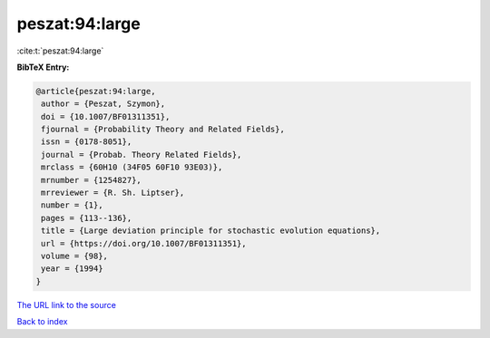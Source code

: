 peszat:94:large
===============

:cite:t:`peszat:94:large`

**BibTeX Entry:**

.. code-block:: bibtex

   @article{peszat:94:large,
    author = {Peszat, Szymon},
    doi = {10.1007/BF01311351},
    fjournal = {Probability Theory and Related Fields},
    issn = {0178-8051},
    journal = {Probab. Theory Related Fields},
    mrclass = {60H10 (34F05 60F10 93E03)},
    mrnumber = {1254827},
    mrreviewer = {R. Sh. Liptser},
    number = {1},
    pages = {113--136},
    title = {Large deviation principle for stochastic evolution equations},
    url = {https://doi.org/10.1007/BF01311351},
    volume = {98},
    year = {1994}
   }
`The URL link to the source <ttps://doi.org/10.1007/BF01311351}>`_


`Back to index <../By-Cite-Keys.html>`_
